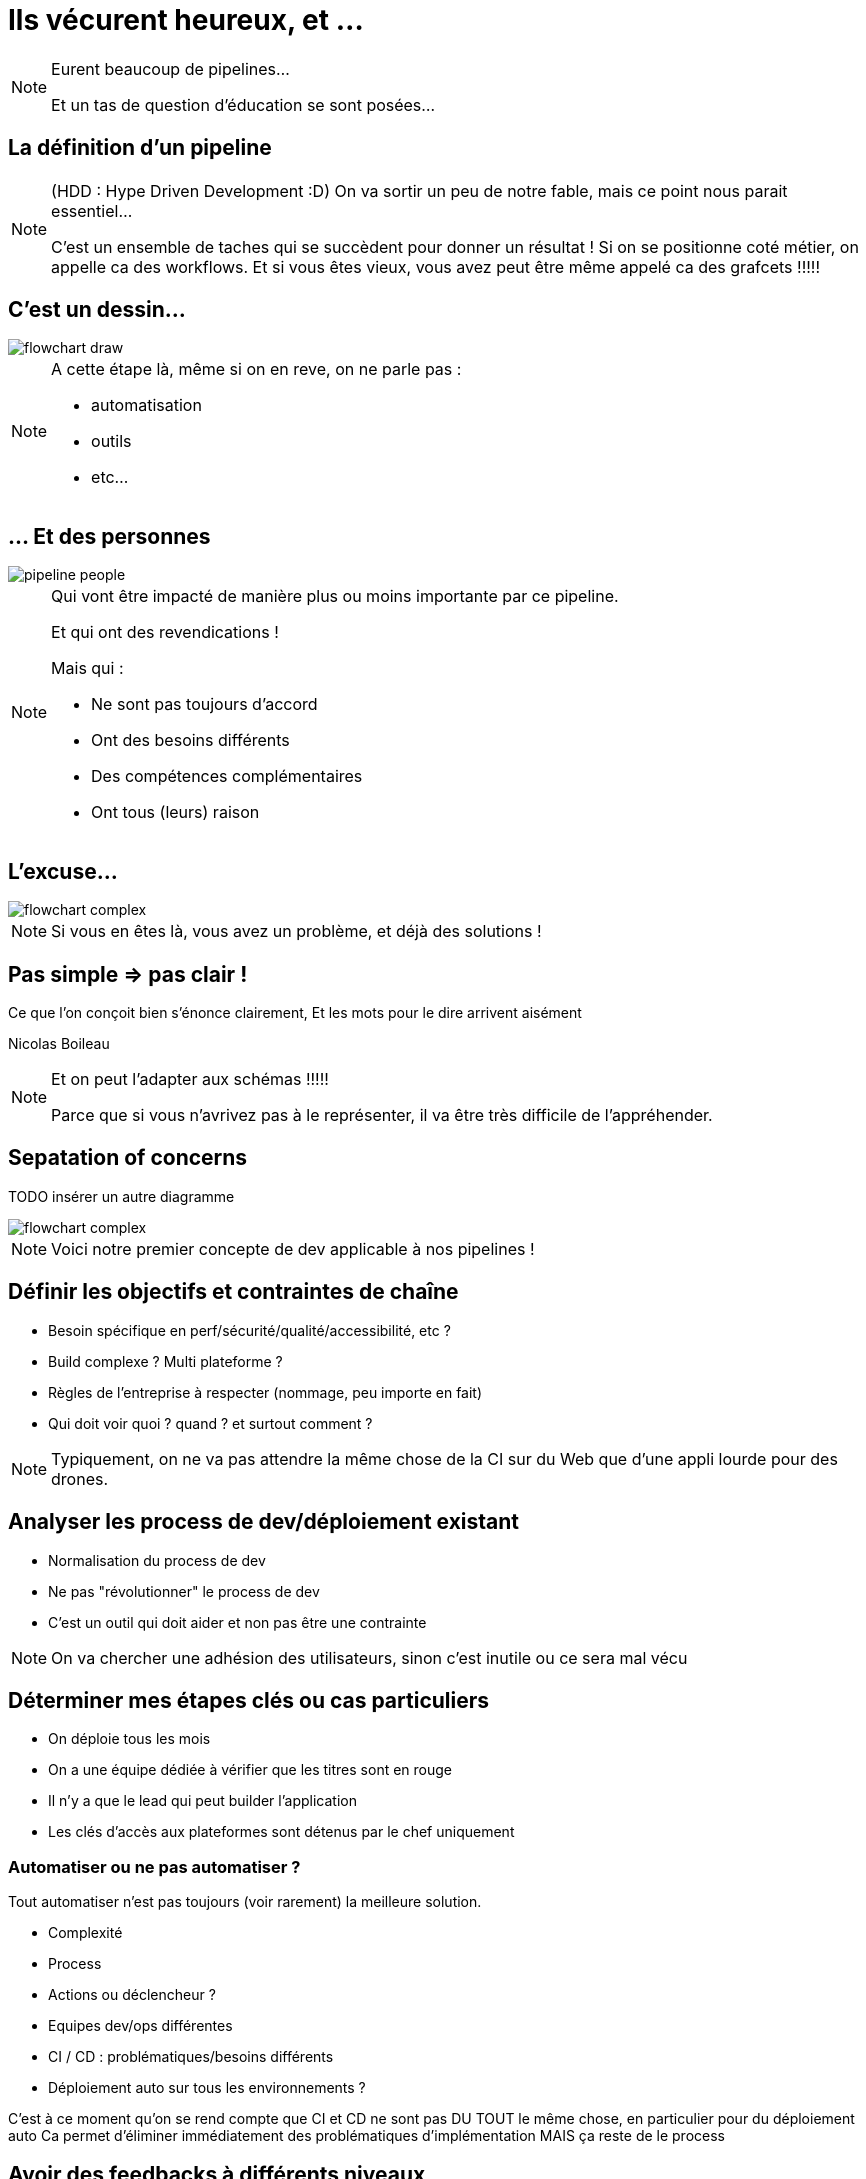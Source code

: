 = Ils vécurent heureux, et ...

[NOTE.speaker]
====
Eurent beaucoup de pipelines...

Et un tas de question d'éducation se sont posées...
====

== La définition d'un pipeline

[NOTE.speaker]
====
(HDD : Hype Driven Development :D)
On va sortir un peu de notre fable, mais ce point nous parait essentiel...

C'est un ensemble de taches qui se succèdent pour donner un résultat !
Si on se positionne coté métier, on appelle ca des workflows.
Et si vous êtes vieux, vous avez peut être même appelé ca des grafcets !!!!!
====

== C'est un dessin...

image::./images/flowchart-draw.png[]

[NOTE.speaker]
====
A cette étape là, même si on en reve, on ne parle pas :

* automatisation
* outils
* etc...
====

== ... Et des personnes

image::./images/pipeline-people.png[]

[NOTE.speaker]
====
Qui vont être impacté de manière plus ou moins importante par ce pipeline.

Et qui ont des revendications !

Mais qui :

* Ne sont pas toujours d'accord
* Ont  des besoins différents
* Des compétences complémentaires
* Ont tous (leurs) raison
====

== L'excuse...

image::./images/flowchart-complex.jpg[]

[NOTE.speaker]
====
Si vous en êtes là, vous avez un problème, et déjà des solutions !
====

== Pas simple => pas clair !

Ce que l’on conçoit bien s’énonce clairement, Et les mots pour le dire arrivent aisément

[.ref]
Nicolas Boileau

[NOTE.speaker]
====
Et on peut l'adapter aux schémas !!!!!

Parce que si vous n'avrivez pas à le représenter, il va être très difficile de l'appréhender.
====

== Sepatation of concerns

TODO insérer un autre diagramme

image::./images/flowchart-complex.jpg[]

[NOTE.speaker]
====
Voici notre premier concepte de dev applicable à nos pipelines !
====

[.tips]
== Définir les objectifs et contraintes de chaîne

* Besoin spécifique en perf/sécurité/qualité/accessibilité, etc ?
* Build complexe ? Multi plateforme ?
* Règles de l'entreprise à respecter (nommage, peu importe en fait)
* Qui doit voir quoi ? quand ? et surtout comment ?

[NOTE.speaker]
====
Typiquement, on ne va pas attendre la même chose de la CI sur du Web que d'une appli lourde pour des drones.
====


[.tips]
== Analyser les process de dev/déploiement existant

* Normalisation du process de dev
* Ne pas "révolutionner" le process de dev
* C'est un outil qui doit aider et non pas être une contrainte

[NOTE.speaker]
====
On va chercher une adhésion des utilisateurs, sinon c'est inutile ou ce sera mal vécu
====

[.tips]
==  Déterminer mes étapes clés ou cas particuliers

* On déploie tous les mois
* On a une équipe dédiée à vérifier que les titres sont en rouge
* Il n'y a que le lead qui peut builder l'application
* Les clés d'accès aux plateformes sont détenus par le chef uniquement


=== Automatiser ou ne pas automatiser ?

Tout automatiser n'est pas toujours (voir rarement) la meilleure solution.

* Complexité
* Process
*  Actions ou déclencheur ?
* Equipes dev/ops différentes
* CI / CD : problématiques/besoins différents
* Déploiement auto sur tous les environnements ?

[.notes]
--
C'est à ce moment qu'on se rend compte que CI et CD ne sont pas DU TOUT le même chose, en particulier pour du déploiement auto
Ca permet d'éliminer immédiatement des problématiques d'implémentation
MAIS ça reste de le process
--


[.tips]
== Avoir des feedbacks à différents niveaux

* Niveau de précision (un indicateur/la totale)
* Rapidité des retours ?
* Facilité d'accès (page web, envoie de mail, fichier, mail, etc.)
* Intégration dans un système existant ?

== Ca ne vous rappel rien ?

image::./images/Extreme_Programming.svg[]

[NOTE.speaker]
====
On ne vous dit pas que XP est fait pour les pipelines,
mais si on peut garder ça à l'esprit, Est ce qu'on se simplifierait pas la vie ?
====


[.transition]
== !

[NOTE.speaker]
====
Regardons les points forts des deux parents...
====
